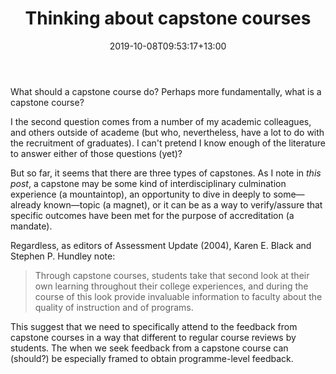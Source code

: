 #+title: Thinking about capstone courses
#+slug: thinking-about-capstone-courses
#+date: 2019-10-08T09:53:17+13:00
#+lastmod: 2019-10-08T09:53:17+13:00
#+categories[]: Teaching
#+tags[]: Capstones
#+draft: False

What should a capstone course do? Perhaps more fundamentally, what is a capstone course?

I the second question comes from a number of my academic colleagues, and others outside of academe (but who, nevertheless, have a lot to do with the recruitment of graduates). I can't pretend I know enough of the literature to answer either of those questions (yet)?

But so far, it seems that there are three types of capstones. As I note in [[{{< ref "of-mountaintops-magnets-and-mandates" >}}][this post]], a capstone may be some kind of interdisciplinary culmination experience (a mountaintop), an opportunity to dive in deeply to some---already known---topic (a magnet), or it can be as a way to verify/assure that specific outcomes have been met for the purpose of accreditation (a
mandate).

Regardless, as editors of Assessment Update (2004), Karen E. Black and Stephen P. Hundley note:

#+BEGIN_QUOTE

Through capstone courses, students take that second look at their own learning throughout their college experiences, and during the course of this look provide invaluable information to faculty about the quality of instruction and of programs.

#+END_QUOTE

This suggest that we need to specifically attend to the feedback from capstone courses in a way that different to regular course reviews by students. The when we seek feedback from a capstone course can (should?) be especially framed to obtain programme-level feedback.
